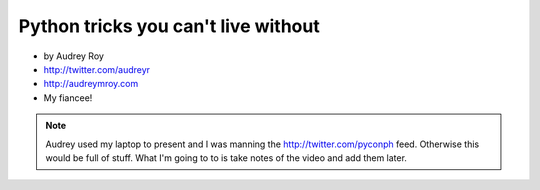 =======================================
Python tricks you can't live without
=======================================

* by Audrey Roy
* http://twitter.com/audreyr
* http://audreymroy.com
* My fiancee!

.. note:: Audrey used my laptop to present and I was manning the http://twitter.com/pyconph feed. Otherwise this would be full of stuff. What I'm going to to is take notes of the video and add them later.
